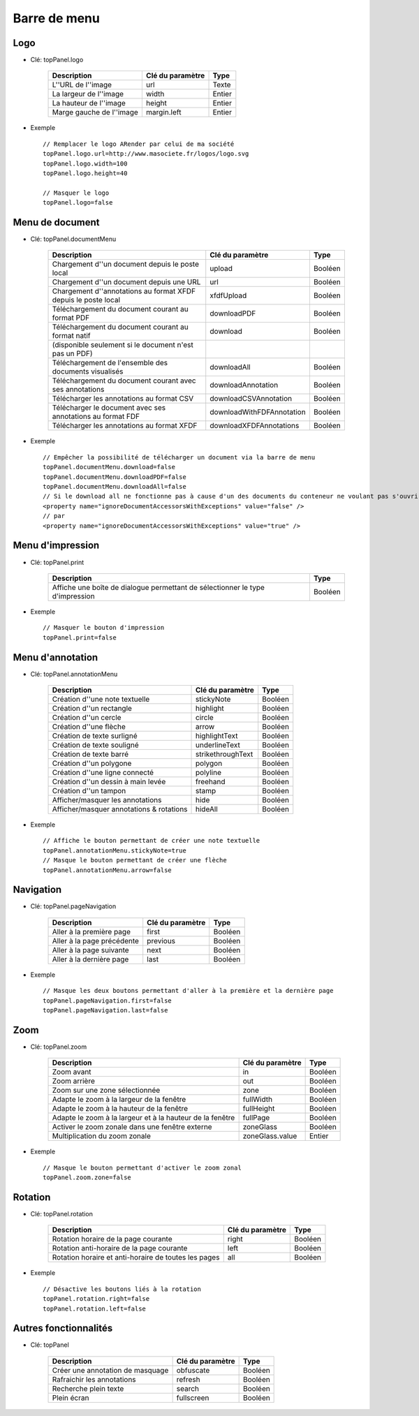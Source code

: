 -------------
Barre de menu
-------------

Logo
====

* Clé: topPanel.logo

    ========================        =================       ===========
    Description                     Clé du paramètre        Type    
    ========================        =================       ===========
    L''URL de l''image              url                     Texte
    La largeur de l''image          width                   Entier
    La hauteur de l''image          height                  Entier
    Marge gauche de l''image        margin.left             Entier
    ========================        =================       ===========
    
* Exemple ::

    // Remplacer le logo ARender par celui de ma société
    topPanel.logo.url=http://www.masociete.fr/logos/logo.svg
    topPanel.logo.width=100
    topPanel.logo.height=40

    // Masquer le logo
    topPanel.logo=false

Menu de document
================

* Clé: topPanel.documentMenu

    =====================================================================    ============================   ==========
    Description                                                              Clé du paramètre               Type
    =====================================================================    ============================   ==========
    Chargement d''un document depuis le poste local                          upload                         Booléen
    Chargement d''un document depuis une URL                                 url                            Booléen
    Chargement d''annotations au format XFDF depuis le poste local           xfdfUpload                     Booléen  
    Téléchargement du document courant au format PDF                         downloadPDF                    Booléen 
    Téléchargement du document courant au format natif                       download                       Booléen                                
    (disponible seulement si le document n'est pas un PDF)                 
    Téléchargement de l'ensemble des documents visualisés                    downloadAll                    Booléen  
    Téléchargement du document courant avec ses annotations                  downloadAnnotation             Booléen
    Télécharger les annotations au format CSV                                downloadCSVAnnotation          Booléen
    Télécharger le document avec ses annotations au format FDF               downloadWithFDFAnnotation      Booléen
    Télécharger les annotations au format XFDF                               downloadXFDFAnnotations        Booléen
    =====================================================================    ============================   ==========
      

* Exemple ::

    // Empêcher la possibilité de télécharger un document via la barre de menu
    topPanel.documentMenu.download=false
    topPanel.documentMenu.downloadPDF=false
    topPanel.documentMenu.downloadAll=false
    // Si le download all ne fonctionne pas à cause d'un des documents du conteneur ne voulant pas s'ouvrir, modifiez le bean delegate situé dans arender.xml
    <property name="ignoreDocumentAccessorsWithExceptions" value="false" />
    // par
    <property name="ignoreDocumentAccessorsWithExceptions" value="true" />
    

Menu d'impression
=================

* Clé: topPanel.print

    =============================================================================    =========
    Description                                                                      Type
    =============================================================================    =========
    Affiche une boîte de dialogue permettant de sélectionner le type d'impression    Booléen 
    =============================================================================    =========

* Exemple :: 

    // Masquer le bouton d'impression
    topPanel.print=false

Menu d'annotation
=================

* Clé: topPanel.annotationMenu

    ========================================   ===================   ===========
    Description                                Clé du paramètre      Type    
    ========================================   ===================   ===========
    Création d''une note textuelle             stickyNote            Booléen
    Création d''un rectangle                   highlight             Booléen
    Création d''un cercle                      circle                Booléen
    Création d''une flèche                     arrow                 Booléen
    Création de texte surligné                 highlightText         Booléen 
    Création de texte souligné                 underlineText         Booléen 
    Création de texte barré                    strikethroughText     Booléen 
    Création d''un polygone                    polygon               Booléen 
    Création d''une ligne connecté             polyline              Booléen 
    Création d''un dessin à main levée         freehand              Booléen 
    Création d''un tampon                      stamp                 Booléen
    Afficher/masquer les annotations           hide                  Booléen
    Afficher/masquer annotations & rotations   hideAll               Booléen
    ========================================   ===================   ===========

* Exemple ::

    // Affiche le bouton permettant de créer une note textuelle
    topPanel.annotationMenu.stickyNote=true
    // Masque le bouton permettant de créer une flèche
    topPanel.annotationMenu.arrow=false

Navigation
==========

* Clé: topPanel.pageNavigation

    ==========================      =================   ===========
    Description                     Clé du paramètre    Type    
    ==========================      =================   ===========
    Aller à la première page        first               Booléen
    Aller à la page précédente      previous            Booléen
    Aller à la page suivante        next                Booléen
    Aller à la dernière page        last                Booléen
    ==========================      =================   ===========

* Exemple ::

    // Masque les deux boutons permettant d'aller à la première et la dernière page
    topPanel.pageNavigation.first=false
    topPanel.pageNavigation.last=false
    
Zoom
====

* Clé: topPanel.zoom

    ==========================================================      =================   ===========
    Description                                                     Clé du paramètre    Type    
    ==========================================================      =================   ===========
    Zoom avant                                                      in                  Booléen
    Zoom arrière                                                    out                 Booléen
    Zoom sur une zone sélectionnée                                  zone                Booléen
    Adapte le zoom à la largeur de la fenêtre                       fullWidth           Booléen
    Adapte le zoom à la hauteur de la fenêtre                       fullHeight          Booléen
    Adapte le zoom à la largeur et à la hauteur de la fenêtre       fullPage            Booléen
    Activer le zoom zonale dans une fenêtre externe                 zoneGlass           Booléen
    Multiplication du zoom zonale                                   zoneGlass.value     Entier
    ==========================================================      =================   ===========

* Exemple ::

    // Masque le bouton permettant d'activer le zoom zonal
    topPanel.zoom.zone=false
    
Rotation
========

* Clé: topPanel.rotation

    ====================================================        =================   ===========
    Description                                                 Clé du paramètre    Type    
    ====================================================        =================   ===========    
    Rotation horaire de la page courante                        right               Booléen
    Rotation anti-horaire de la page courante                   left                Booléen
    Rotation horaire et anti-horaire de toutes les pages        all                 Booléen
    ====================================================        =================   ===========
    
* Exemple ::

    // Désactive les boutons liés à la rotation
    topPanel.rotation.right=false
    topPanel.rotation.left=false 
    
Autres fonctionnalités
======================

* Clé: topPanel

    =================================   =================   ===========
    Description                         Clé du paramètre    Type
    =================================   =================   ===========
    Créer une annotation de masquage    obfuscate           Booléen 
    Rafraichir les annotations          refresh             Booléen 
    Recherche plein texte               search              Booléen
    Plein écran                         fullscreen          Booléen
    =================================   =================   ===========
